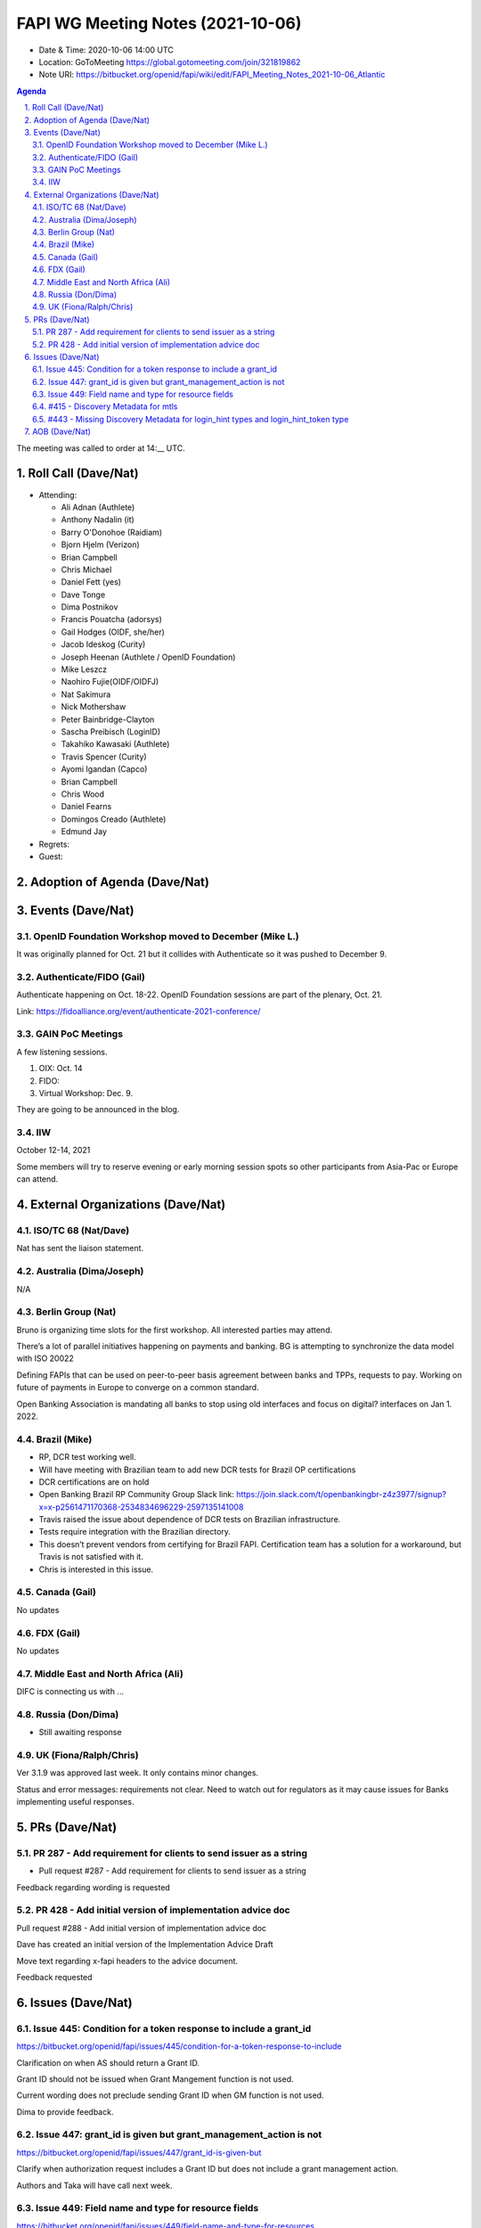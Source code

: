 ============================================
FAPI WG Meeting Notes (2021-10-06) 
============================================
* Date & Time: 2020-10-06 14:00 UTC
* Location: GoToMeeting https://global.gotomeeting.com/join/321819862
* Note URI: https://bitbucket.org/openid/fapi/wiki/edit/FAPI_Meeting_Notes_2021-10-06_Atlantic

.. sectnum:: 
   :suffix: .

.. contents:: Agenda

The meeting was called to order at 14:__ UTC. 

Roll Call (Dave/Nat)
======================
* Attending: 

  * Ali Adnan (Authlete)
  * Anthony Nadalin (it)
  * Barry O'Donohoe (Raidiam)
  * Bjorn Hjelm (Verizon)
  * Brian Campbell
  * Chris Michael
  * Daniel Fett (yes)
  * Dave Tonge
  * Dima Postnikov
  * Francis Pouatcha (adorsys)
  * Gail Hodges (OIDF, she/her)
  * Jacob Ideskog (Curity)
  * Joseph Heenan (Authlete / OpenID Foundation)
  * Mike Leszcz
  * Naohiro Fujie(OIDF/OIDFJ)
  * Nat Sakimura
  * Nick Mothershaw
  * Peter Bainbridge-Clayton
  * Sascha Preibisch (LoginID)
  * Takahiko Kawasaki (Authlete)
  * Travis Spencer (Curity)
  * Ayomi Igandan (Capco)
  * Brian Campbell
  * Chris Wood
  * Daniel Fearns
  * Domingos Creado (Authlete)
  * Edmund Jay


* Regrets:
* Guest: 

Adoption of Agenda (Dave/Nat)
================================


Events (Dave/Nat)
======================
OpenID Foundation Workshop moved to December (Mike L.)
---------------------------------------------------------
It was originally planned for Oct. 21 but it collides with Authenticate so it was pushed to December 9. 

Authenticate/FIDO (Gail)
---------------------------
Authenticate happening on Oct. 18-22. OpenID Foundation sessions are part of the plenary, Oct. 21. 

Link: https://fidoalliance.org/event/authenticate-2021-conference/


GAIN PoC Meetings
---------------------------
A few listening sessions. 

1. OIX: Oct. 14
2. FIDO: 
3. Virtual Workshop: Dec. 9. 

They are going to be announced in the blog. 


IIW
------------
October 12-14, 2021 

Some members will try to reserve evening or early morning session spots so other participants from Asia-Pac or Europe can attend.

External Organizations (Dave/Nat)
===================================
ISO/TC 68 (Nat/Dave)
-----------------------------

Nat has sent the liaison statement.


Australia (Dima/Joseph)
------------------------------------
N/A

Berlin Group (Nat)
--------------------------------
Bruno is organizing time slots for the first workshop. All interested parties may attend.

There’s a lot of parallel initiatives happening on payments and banking. BG is attempting to synchronize the data model with ISO 20022

Defining FAPIs that can be used on peer-to-peer basis agreement between banks and TPPs, requests to pay.
Working on future of payments in Europe to converge on a common standard. 

Open Banking Association is mandating all banks to stop using old interfaces and focus on digital? interfaces on Jan 1. 2022.


Brazil (Mike)
---------------------------
* RP, DCR test working well.
* Will have meeting with Brazilian team to add new DCR tests for Brazil OP certifications
* DCR certifications are on hold
* Open Banking Brazil RP Community Group Slack link: https://join.slack.com/t/openbankingbr-z4z3977/signup?x=x-p2561471170368-2534834696229-2597135141008
* Travis raised the issue about dependence of DCR tests on Brazilian infrastructure.
* Tests require integration with the Brazilian directory.
* This doesn’t prevent vendors from certifying for Brazil FAPI. Certification team has a solution for a workaround, but Travis is not satisfied with it.
* Chris is interested in this issue.



Canada (Gail)
------------------
No updates


FDX (Gail)
------------------
No updates


Middle East and North Africa (Ali)
-------------------------------------
DIFC is connecting us with ... 


Russia (Don/Dima)
--------------------
* Still awaiting response 


UK (Fiona/Ralph/Chris)
--------------------
Ver 3.1.9 was approved last week. It only contains minor changes. 

Status and error messages: requirements not clear. Need to watch out for regulators as it may cause issues for Banks implementing useful responses. 


PRs (Dave/Nat)
=================

PR 287 - Add requirement for clients to send issuer as a string
---------------------------------------------------------------------------------------

* Pull request #287 - Add requirement for clients to send issuer as a string

Feedback regarding wording is requested

PR 428 - Add initial version of implementation advice doc
-----------------------------------------------------------------------------------
Pull request #288 - Add initial version of implementation advice doc

Dave has created an initial version of the Implementation Advice Draft

Move text regarding x-fapi headers to the advice document.

Feedback requested



Issues (Dave/Nat)
=====================
Issue 445: Condition for a token response to include a grant_id
--------------------------------------------------------------------------------
https://bitbucket.org/openid/fapi/issues/445/condition-for-a-token-response-to-include

Clarification on when AS should return a Grant ID.

Grant ID should not be issued when Grant Mangement function is not used.

Current wording does not preclude sending Grant ID when GM function is not used.

Dima to provide feedback.


Issue 447: grant_id is given but grant_management_action is not
--------------------------------------------------------------------------------
https://bitbucket.org/openid/fapi/issues/447/grant_id-is-given-but

Clarify when authorization request includes a Grant ID but does not include a grant management action.

Authors and Taka will have call next week.


Issue 449: Field name and type for resource fields
--------------------------------------------------------------------------------
https://bitbucket.org/openid/fapi/issues/449/field-name-and-type-for-resources

Clarification is needed on field name and structure/type

Published HTML was not updated in time for implementer’s draft version.

#437 also requires clarification

Will discuss next week



#415 - Discovery Metadata for mtls
--------------------------------------------------------------------------------
Underlying specs are clear that if you’re using MTLS for sender constraint tokens, you must use the alias URL

Need feedback from Ralph


#443 - Missing Discovery Metadata for login_hint types and login_hint_token type
--------------------------------------------------------------------------------
#443 - Missing Discovery Metadata for login_hint types and login_hint_token type: backchannel_endpoint_login_hint_token_values_supported

Provides a way to advertise, back channel endpoint, login token, value supported, and then registering client preference

Defines a spec level key but value structures are user/implementation specific

Brazil has 5 different token types 

The issue is asking for a placeholder that can be ecosystem specific

No precedent for a top level key with no predefined values

Taka suggested another approach where the value allow ecosystem specific values or the value points to another discovery document for ecosystem specific values 

OIDC Core has id_token_hint

Brian pointed out that CIBA Core is final so no changes are allowed, so it will require an extension or profile document

Will need to evaluate risks because it’s going to be fundamental data

Dave will update issue with notes and asked Ralph for feedback

Feedback is requested



AOB (Dave/Nat)
=================
Gails wanted to survey to see if anyone is aware of adaptations of FAPI, specifically for the insurance industry within OIDF communities or elsewhere.

A member was asked to start talking about such a topic.

Nat was contacted by the Japanese Fintech society’s insurance group but haven't heard back from them.

Brazil is looking to launch an open insurance that’s part of the wider open finance that Brazil is looking to expand.

UK has talk of open insurance also.

Anyone with any other information on the topic is welcome to talk to Gail.



The call adjourned at 15:00 UTC